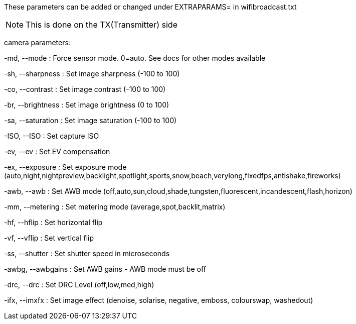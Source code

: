 These parameters can be added or changed under EXTRAPARAMS= in wifibroadcast.txt

NOTE: This is done on the TX(Transmitter) side


camera parameters:

-md, --mode     	: Force sensor mode. 0=auto. See docs for other modes available

-sh, --sharpness        : Set image sharpness (-100 to 100)

-co, --contrast 	: Set image contrast (-100 to 100)

-br, --brightness       : Set image brightness (0 to 100)

-sa, --saturation       : Set image saturation (-100 to 100)

-ISO, --ISO     	: Set capture ISO

-ev, --ev     		: Set EV compensation

-ex, --exposure 	: Set exposure mode (auto,night,nightpreview,backlight,spotlight,sports,snow,beach,verylong,fixedfps,antishake,fireworks)

-awb, --awb    		: Set AWB mode (off,auto,sun,cloud,shade,tungsten,fluorescent,incandescent,flash,horizon)

-mm, --metering 	: Set metering mode (average,spot,backlit,matrix)

-hf, --hflip   		: Set horizontal flip

-vf, --vflip  		: Set vertical flip

-ss, --shutter 		: Set shutter speed in microseconds

-awbg, --awbgains       : Set AWB gains - AWB mode must be off

-drc, --drc    		: Set DRC Level (off,low,med,high)

-ifx, --imxfx 		: Set image effect (denoise, solarise, negative, emboss, colourswap, washedout)

